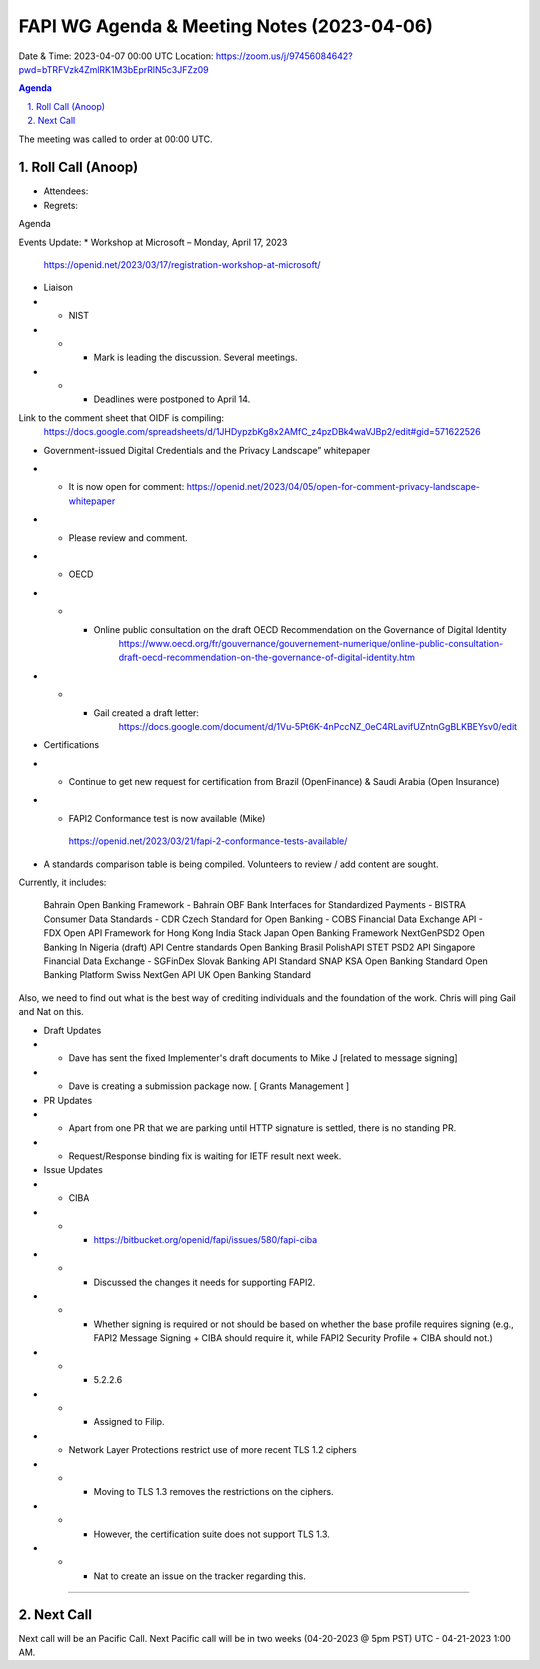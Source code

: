 ===========================================
FAPI WG Agenda & Meeting Notes (2023-04-06) 
===========================================
Date & Time: 2023-04-07 00:00 UTC
Location: https://zoom.us/j/97456084642?pwd=bTRFVzk4ZmlRK1M3bEprRlN5c3JFZz09 


.. sectnum:: 
   :suffix: .

.. contents:: Agenda

The meeting was called to order at 00:00 UTC. 

Roll Call (Anoop)
=====================
* Attendees:   
* Regrets:    

Agenda

Events Update:
* Workshop at Microsoft – Monday, April 17, 2023
    https://openid.net/2023/03/17/registration-workshop-at-microsoft/ 

* Liaison

* * NIST 
* * * Mark is leading the discussion. Several meetings.
* * * Deadlines were postponed to April 14.

Link to the comment sheet that OIDF is compiling:
        https://docs.google.com/spreadsheets/d/1JHDypzbKg8x2AMfC_z4pzDBk4waVJBp2/edit#gid=571622526

* Government-issued Digital Credentials and the Privacy Landscape” whitepaper
* *  It is now open for comment: https://openid.net/2023/04/05/open-for-comment-privacy-landscape-whitepaper
* * Please review and comment.

* * OECD

* * * Online public consultation on the draft OECD Recommendation on the Governance of Digital Identity
            https://www.oecd.org/fr/gouvernance/gouvernement-numerique/online-public-consultation-draft-oecd-recommendation-on-the-governance-of-digital-identity.htm

* * * Gail created a draft letter:
            https://docs.google.com/document/d/1Vu-5Pt6K-4nPccNZ_0eC4RLavifUZntnGgBLKBEYsv0/edit




* Certifications
* * Continue to get new request for certification from Brazil (OpenFinance) & Saudi Arabia (Open Insurance)
* *  FAPI2 Conformance test is now available (Mike) 

    https://openid.net/2023/03/21/fapi-2-conformance-tests-available/

* A standards comparison table is being compiled. Volunteers to review / add content are sought.

Currently, it includes:

    Bahrain Open Banking Framework - Bahrain OBF
    Bank Interfaces for Standardized Payments - BISTRA
    Consumer Data Standards - CDR
    Czech Standard for Open Banking - COBS
    Financial Data Exchange API - FDX
    Open API Framework for Hong Kong
    India Stack
    Japan Open Banking Framework
    NextGenPSD2
    Open Banking In Nigeria (draft)
    API Centre standards
    Open Banking Brasil
    PolishAPI
    STET PSD2 API
    Singapore Financial Data Exchange - SGFinDex
    Slovak Banking API Standard
    SNAP
    KSA Open Banking Standard
    Open Banking Platform
    Swiss NextGen API
    UK Open Banking Standard

Also, we need to find out what is the best way of crediting individuals and the foundation of the work. Chris will ping Gail and Nat on this.

* Draft Updates
* * Dave has sent the fixed Implementer's draft documents to Mike J [related to message signing]
* * Dave is creating a submission package now. [ Grants Management ]

* PR Updates
* * Apart from one PR that we are parking until HTTP signature is settled, there is no standing PR.
* * Request/Response binding fix is waiting for IETF result next week.

* Issue Updates
* * CIBA
* * *  https://bitbucket.org/openid/fapi/issues/580/fapi-ciba
* * *  Discussed the changes it needs for supporting FAPI2.
* * *  Whether signing is required or not should be based on whether the base profile requires signing (e.g., FAPI2 Message Signing + CIBA should require it, while FAPI2 Security Profile + CIBA should not.)
* * *  5.2.2.6
* * *  Assigned to Filip.
* * Network Layer Protections restrict use of more recent TLS 1.2 ciphers
* * * Moving to TLS 1.3 removes the restrictions on the ciphers.
* * * However, the certification suite does not support TLS 1.3.
* * * Nat to create an issue on the tracker regarding this.




================================

 
Next Call
==============================
Next call will be an Pacific Call. 
Next Pacific call will be in two weeks (04-20-2023 @ 5pm PST) UTC - 04-21-2023 1:00 AM.